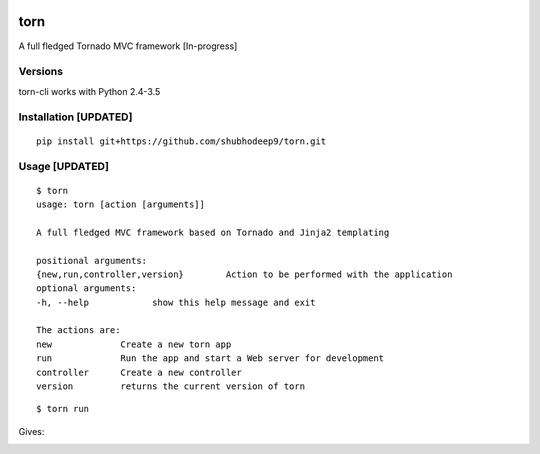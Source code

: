 .. image:: https://raw.githubusercontent.com/andeladenaro/torn/master/resources/Banner.png

torn     
====

A full fledged Tornado MVC framework [In-progress]

.. image:: https://travis-ci.org/shubhodeep9/torn.svg?branch=master
    	 :target: https://travis-ci.org/shubhodeep9/torn


Versions
--------

torn-cli works with Python 2.4-3.5


Installation [UPDATED]
-------------------------

::

	pip install git+https://github.com/shubhodeep9/torn.git


Usage [UPDATED]
------------------

::

    $ torn                 
    usage: torn [action [arguments]]

    A full fledged MVC framework based on Tornado and Jinja2 templating

    positional arguments:
    {new,run,controller,version}	Action to be performed with the application
    optional arguments:
    -h, --help            show this help message and exit
    
    The actions are:
    new             Create a new torn app
    run             Run the app and start a Web server for development
    controller      Create a new controller
    version         returns the current version of torn
    
    
::

    $ torn run
    
Gives:

.. image:: https://raw.githubusercontent.com/pytorn/torn/master/resources/torn.png
